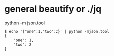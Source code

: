 * general beautify or ./jq

python -m json.tool

#+BEGIN_SRC 
$ echo '{"one":1,"two":2}' | python -mjson.tool
{
    "one": 1,
    "two": 2
}
#+END_SRC
